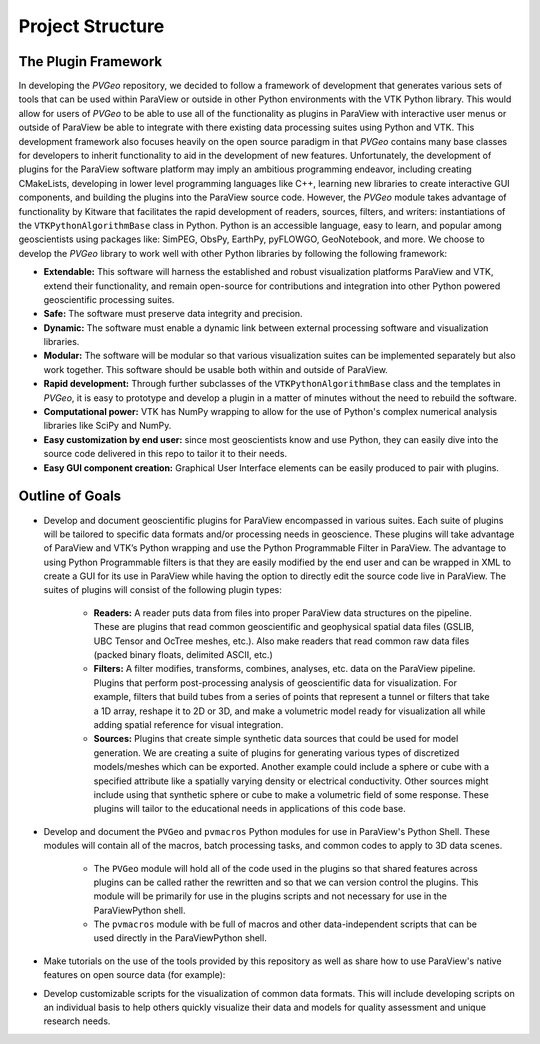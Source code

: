 Project Structure
=================

The Plugin Framework
--------------------


In developing the *PVGeo* repository, we decided to follow a framework of
development that generates various sets of tools that can be used within
ParaView or outside in other Python environments with the VTK Python library.
This would allow for users of *PVGeo* to be able to use all of the functionality
as plugins in ParaView with interactive user menus or outside of ParaView be
able to integrate with there existing data processing suites using Python and
VTK. This development framework also focuses heavily on the open source paradigm
in that *PVGeo* contains many base classes for developers to inherit
functionality to aid in the development of new features. Unfortunately, the
development of plugins for the ParaView software platform may imply an ambitious
programming endeavor, including creating CMakeLists, developing in lower level
programming languages like C++, learning new libraries to create interactive GUI
components, and building the plugins into the ParaView source code. However, the
*PVGeo* module takes advantage of functionality by Kitware that facilitates the
rapid development of readers, sources, filters, and writers: instantiations of
the ``VTKPythonAlgorithmBase`` class in Python. Python is an accessible language,
easy to learn, and popular among geoscientists using packages like: SimPEG,
ObsPy, EarthPy, pyFLOWGO, GeoNotebook, and more. We choose to develop the
*PVGeo* library to work well with other Python libraries by following the
following framework:

- **Extendable:** This software will harness the established and robust visualization platforms ParaView and VTK, extend their functionality, and remain open-source for contributions and integration into other Python powered geoscientific processing suites.
- **Safe:** The software must preserve data integrity and precision.
- **Dynamic:** The software must enable a dynamic link between external processing software and visualization libraries.
- **Modular:** The software will be modular so that various visualization suites can be implemented separately but also work together. This software should be usable both within and outside of ParaView.
- **Rapid development:** Through further subclasses of the ``VTKPythonAlgorithmBase`` class and the templates in *PVGeo*, it is easy to prototype and develop a plugin in a matter of minutes without the need to rebuild the software.
- **Computational power:** VTK has NumPy wrapping to allow for the use of Python's complex numerical analysis libraries like SciPy and NumPy.
- **Easy customization by end user:** since most geoscientists know and use Python, they can easily dive into the source code delivered in this repo to tailor it to their needs.
- **Easy GUI component creation:** Graphical User Interface elements can be easily produced to pair with plugins.



Outline of Goals
----------------

* Develop and document geoscientific plugins for ParaView encompassed in various suites. Each suite of plugins will be tailored to specific data formats and/or processing needs in geoscience. These plugins will take advantage of ParaView and VTK’s Python wrapping and use the Python Programmable Filter in ParaView. The advantage to using Python Programmable filters is that they are easily modified by the end user and can be wrapped in XML to create a GUI for its use in ParaView while having the option to directly edit the source code live in ParaView. The suites of plugins will consist of the following plugin types:

    * **Readers:** A reader puts data from files into proper ParaView data structures on the pipeline. These are plugins that read common geoscientific and geophysical spatial data files (GSLIB, UBC Tensor and OcTree meshes, etc.). Also make readers that read common raw data files (packed binary floats, delimited ASCII, etc.)

    * **Filters:** A filter modifies, transforms, combines, analyses, etc. data on the ParaView pipeline. Plugins that perform post-processing analysis of geoscientific data for visualization. For example, filters that build tubes from a series of points that represent a tunnel or filters that take a 1D array, reshape it to 2D or 3D, and make a volumetric model ready for visualization all while adding spatial reference for visual integration.  

    * **Sources:** Plugins that create simple synthetic data sources that could be used for model generation. We are creating a suite of plugins for generating various types of discretized models/meshes which can be exported. Another example could include a sphere or cube with a specified attribute like a spatially varying density or electrical conductivity. Other sources might include using that synthetic sphere or cube to make a volumetric field of some response. These plugins will tailor to the educational needs in applications of this code base.

* Develop and document the ``PVGeo`` and ``pvmacros`` Python modules for use in ParaView's Python Shell. These modules will contain all of the macros, batch processing tasks, and common codes to apply to 3D data scenes.

    * The ``PVGeo`` module will hold all of the code used in the plugins so that shared features across plugins can be called rather the rewritten and so that we can version control the plugins. This module will be primarily for use in the plugins scripts and not necessary for use in the ParaViewPython shell.

    * The ``pvmacros`` module with be full of macros and other data-independent scripts that can be used directly in the ParaViewPython shell.

* Make tutorials on the use of the tools provided by this repository as well as share how to use ParaView's native features on open source data (for example):

* Develop customizable scripts for the visualization of common data formats. This will include developing scripts on an individual basis to help others quickly visualize their data and models for quality assessment and unique research needs.

